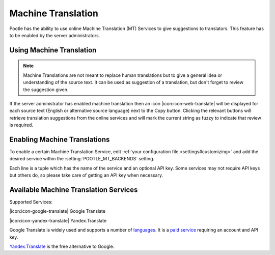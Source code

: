 .. _machine_translation:

Machine Translation
===================

Pootle has the ability to use online Machine Translation (MT) Services to give
suggestions to translators. This feature has to be enabled by the server
administrators.


.. _machine_translation#using_machine_translation:

Using Machine Translation
-------------------------

.. note::

    Machine Translations are not meant to replace human translations but to
    give a general idea or understanding of the source text. It can be used
    as suggestion of a translation, but don't forget to review the
    suggestion given.

If the server administrator has enabled machine translation then an icon
|icon:icon-web-translate| will be displayed for each source text (English or
alternative source language) next to the Copy button. Clicking the relevant
buttons will retrieve translation suggestions from the online services and
will mark the current string as fuzzy to indicate that review is required.


.. _machine_translation#how_to_enable_machine_translations:

Enabling Machine Translations
-----------------------------

To enable a certain Machine Translation Service, edit :ref:`your configuration
file <settings#customizing>` and add the desired service within the
:setting:`POOTLE_MT_BACKENDS` setting.

Each line is a tuple which has the name of the service and an optional API key.
Some services may not require API keys but others do, so please take care of
getting an API key when necessary.


.. _machine_translation#machine_translation_services:

Available Machine Translation Services
--------------------------------------

Supported Services:

|icon:icon-google-translate| Google Translate

|icon:icon-yandex-translate| Yandex.Translate

.. versionadded:: 2.7 Yandex.Translate

Google Translate is widely used and supports a number of `languages`_.
It is a `paid service`_ requiring an account and API key.

.. _languages:  https://cloud.google.com/translate/v2/translate-reference#supported_languages
.. _paid service: https://cloud.google.com/translate/v2/pricing

`Yandex.Translate`_ is the free alternative to Google.

.. _Yandex.Translate: https://tech.yandex.com/translate/
